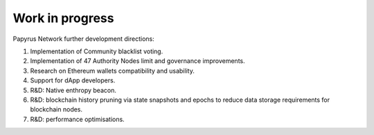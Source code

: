 Work in progress
================

Papyrus Network further development directions:

1. Implementation of Community blacklist voting.

2. Implementation of 47 Authority Nodes limit and governance improvements. 

3. Research on Ethereum wallets compatibility and usability.

4. Support for dApp developers. 

5. R&D: Native enthropy beacon.

6. R&D: blockchain history pruning via state snapshots and epochs to reduce data storage requirements for blockchain nodes.

7. R&D: performance optimisations. 
